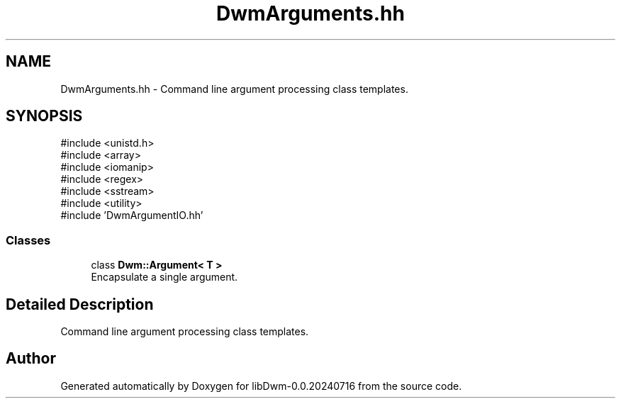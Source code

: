.TH "DwmArguments.hh" 3 "libDwm-0.0.20240716" \" -*- nroff -*-
.ad l
.nh
.SH NAME
DwmArguments.hh \- Command line argument processing class templates\&.  

.SH SYNOPSIS
.br
.PP
\fR#include <unistd\&.h>\fP
.br
\fR#include <array>\fP
.br
\fR#include <iomanip>\fP
.br
\fR#include <regex>\fP
.br
\fR#include <sstream>\fP
.br
\fR#include <utility>\fP
.br
\fR#include 'DwmArgumentIO\&.hh'\fP
.br

.SS "Classes"

.in +1c
.ti -1c
.RI "class \fBDwm::Argument< T >\fP"
.br
.RI "Encapsulate a single argument\&. "
.in -1c
.SH "Detailed Description"
.PP 
Command line argument processing class templates\&. 


.SH "Author"
.PP 
Generated automatically by Doxygen for libDwm-0\&.0\&.20240716 from the source code\&.
